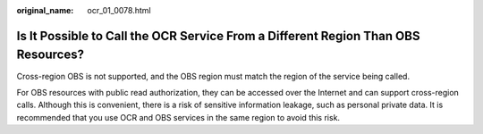 :original_name: ocr_01_0078.html

.. _ocr_01_0078:

Is It Possible to Call the OCR Service From a Different Region Than OBS Resources?
==================================================================================

Cross-region OBS is not supported, and the OBS region must match the region of the service being called.

For OBS resources with public read authorization, they can be accessed over the Internet and can support cross-region calls. Although this is convenient, there is a risk of sensitive information leakage, such as personal private data. It is recommended that you use OCR and OBS services in the same region to avoid this risk.
